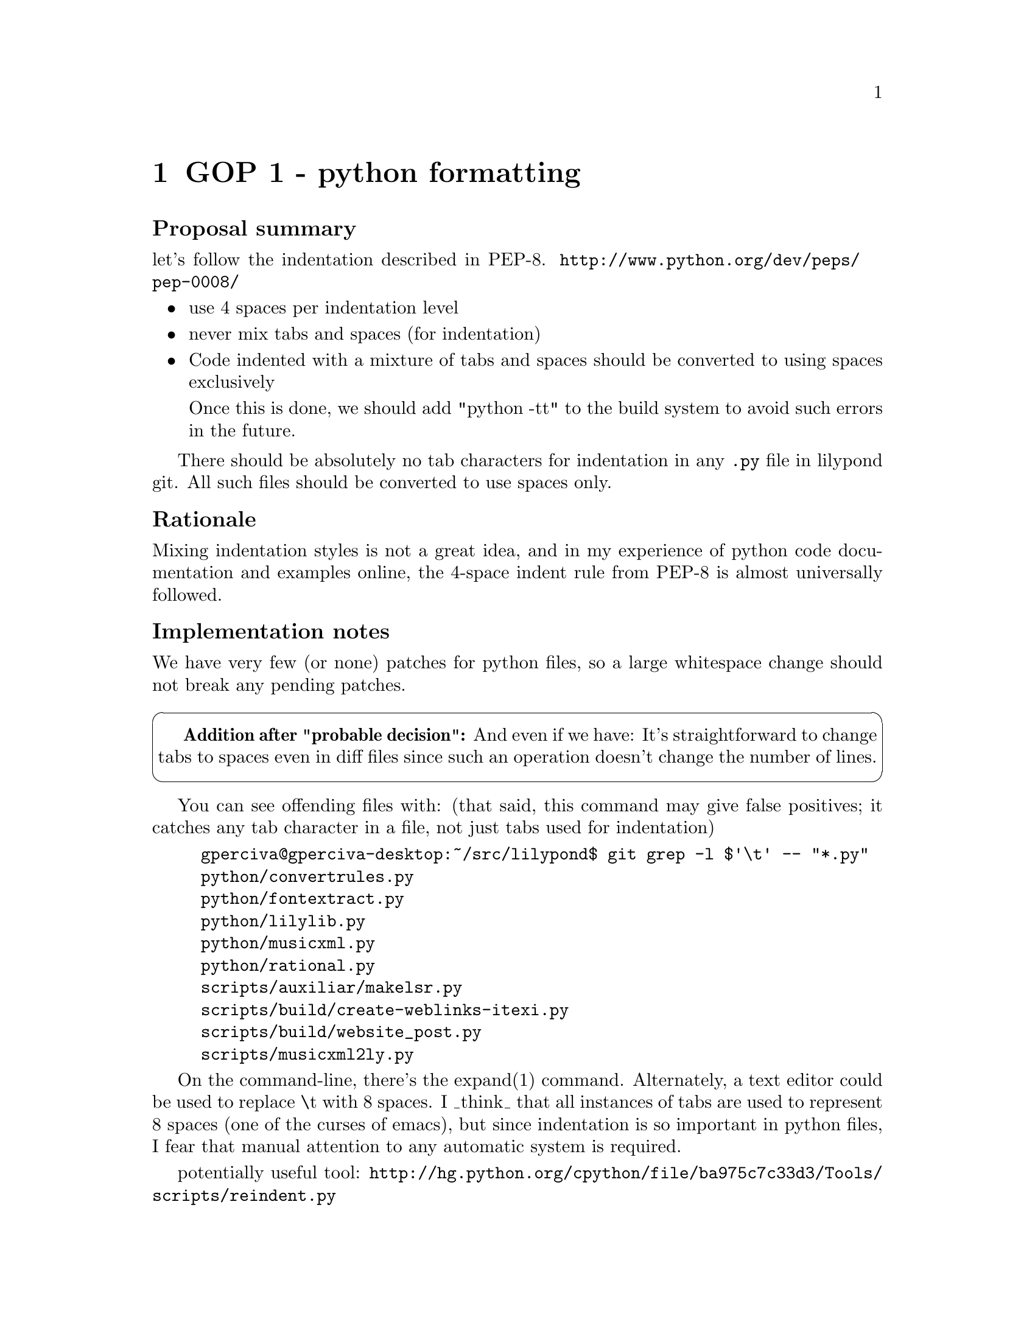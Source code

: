 \input texinfo

@node Top
@top Grand Organization Project - Policy Proposals (GOP-PROP)
@settitle LilyPond GOP-PROP 

@macro late{TEXT}
@cartouche
@strong{Addition after "probable decision":} \TEXT\

@end cartouche

@end macro

@macro qq{TEXT}
@quotedblleft{}\TEXT\@quotedblright{}
@end macro



There are a number of policy decisions -- some of them fairly
important -- which we have been postponing for a few years.  Now
that 2.14 is out, we will finally begin tackling them.

More background is here:
@uref{http://lilypond.org/doc/v2.13/Documentation/contributor/policy-decisions}

@subheading Meta-policies

To summarize and/or hopefully avoid useless fluffy discussions:

@itemize
@item
Topics will be introduced by Graham.  He will put an agenda for
the next month (or so) on @uref{http://lilypond.org/~graham/gop/}

@item
We will @strong{only} seriously discuss topics when we have
adequate background research.

@item
Emails about policy questions will begin with @code{GOP-PROP} in
the subject line.  Adjust your email filters accordingly,
depending on whether you are interested or not in such
discussions.

@item
There should be no surprises, no time pressure, etc.  If you are
particularly concerned about a decision but lack time/energy to
join the discussion, just say so and we will postponed the
decision.  I want to have clear, final, unambiguous decisions; if
that takes a long time, so be it.

@item
For each policy question, there will be at least @strong{one week}
for free-ranging discussion.  At that point, Graham will summarize
the discussion and announce a "probable decision".  We will then
have @strong{one more week} to let people point out flaws in the
summary, make additional arguments, etc.

@end itemize


@subheading Agenda

@multitable @columnfractions .1 .2 .2 .2
@headitem Date @tab Introduce policy question @tab Summary and
"probable decision" @tab Implement decision

@item
Wed 8 June, 2011
@tab
@ref{GOP 1 - python formatting}
@tab @tab

@item
Wed 15 June, 2011
@tab
@ref{GOP 2 - mentors and Frogs}
@tab
@ref{GOP 1 - python formatting}
@tab

@item
Wed 22 June, 2011
@tab
@ref{GOP 3 - C++ formatting}
@tab
@ref{GOP 2 - mentors and Frogs}
@tab
@ref{GOP 1 - python formatting}

@item
Wed 29 June, 2011
@tab
@ref{GOP 4 - lessons from 2.14}
@tab
@ref{GOP 3 - C++ formatting}
@tab
@ref{GOP 2 - mentors and Frogs}

@item
Wed 6 July, 2011
@tab
@ref{GOP 5 - private mailing lists}
@tab
@ref{GOP 4 - lessons from 2.14}
@tab
@ref{GOP 3 - C++ formatting}

@item
Wed 13 July, 2011
@tab
@ref{GOP 6 - Issue priorities}
@tab
@ref{GOP 5 - private mailing lists}
@tab
(no implementation for @ref{GOP 4 - lessons from 2.14})

@item
Wed 20 July, 2011
@tab
@tab
@ref{GOP 6 - Issue priorities}
@tab
@ref{GOP 5 - private mailing lists}


@end multitable


@menu
* GOP 1 - python formatting::   
* GOP 2 - mentors and Frogs::   
* GOP 3 - C++ formatting::      
* GOP 4 - lessons from 2.14::   
* GOP 5 - private mailing lists::  
* GOP 6 - Issue priorities::     
@end menu


@node GOP 1 - python formatting
@chapter GOP 1 - python formatting

@subheading Proposal summary

let's follow the indentation described in PEP-8.
@uref{http://www.python.org/dev/peps/pep-0008/}

@itemize
@item
use 4 spaces per indentation level

@item
never mix tabs and spaces (for indentation)

@item
Code indented with a mixture of tabs and spaces should be
converted to using spaces exclusively

Once this is done, we should add "python -tt" to the build system
to avoid such errors in the future.

@end itemize

There should be absolutely no tab characters for indentation in
any @code{.py} file in lilypond git.  All such files should be
converted to use spaces only.

@subheading Rationale

Mixing indentation styles is not a great idea, and in
my experience of python code documentation and examples online,
the 4-space indent rule from PEP-8 is almost universally followed.


@subheading Implementation notes

We have very few (or none) patches for python files, so a large
whitespace change should not break any pending patches.

@late{And even if we have: It's straightforward to change tabs to
spaces even in diff files since such an operation doesn't change
the number of lines.}

You can see offending files with:  (that said, this command may
give false positives; it catches any tab character in a file, not
just tabs used for indentation)

@example
gperciva@@gperciva-desktop:~/src/lilypond$ git grep -l $'\t' -- "*.py"
python/convertrules.py
python/fontextract.py
python/lilylib.py
python/musicxml.py
python/rational.py
scripts/auxiliar/makelsr.py
scripts/build/create-weblinks-itexi.py
scripts/build/website_post.py
scripts/musicxml2ly.py
@end example

On the command-line, there's the expand(1) command.  Alternately,
a text editor could be used to replace \t with 8 spaces.  I
_think_ that all instances of tabs are used to represent 8 spaces
(one of the curses of emacs), but since indentation is so
important in python files, I fear that manual attention to any
automatic system is required.

potentially useful tool:
@uref{http://hg.python.org/cpython/file/ba975c7c33d3/Tools/scripts/reindent.py}


@node GOP 2 - mentors and Frogs
@chapter GOP 2 - mentors and Frogs

@subheading Proposal summary

Many new contributors expect more help than they're getting.  We
should either:

@enumerate
@item
give them more help, or
@item
tell them up-front that they won't be getting help.  Think of a
roller-coaster entrance sign, but instead of saying "you must be
THIS tall to ride", we say "you must be THIS smart" or "you must
be THIS much of an independent programmer to contribute".

@end enumerate

I would prefer to get people more help, but more than anything
else I want to make sure that volunteers have a realistic
expectation of how things will work.

I have discovered a truly marvelous proposal for giving them more
help, which this summary is too narrow to contain.

@subheading Rationale

I've had emails from 5-10 contributors/developers in the past year
who were concerned/upset/disheartened about not getting feedback.
It's not just one or two people being whiny.  We have a serious
problem.

That said, as far as I'm concerned, the problem is
@emph{miscommunication}.  As the GPL says, releasing source code
does not imply any warrantee.  Existing developers are under no
obligation to do anything, not even to reply to questions about
the source code.  Somebody spending 10 hours trying to figure out
how the website build system does @strong{not} obligate me to
spend 2 minutes replying to his emails.  (I personally @emph{will}
respond to such emails, but that is a matter of indivdiual choice
-- and if I was under any @emph{obligation} to reply, I would
instead quit the LilyPond project immediately)


@subheading Trade offs and finding a balance

Even if a significant number of developers were willing to spend a
significant amount of time mentoring new contributors, it's not
clear that this would be a net gain to the project.  If a new
contributor requires 2 hours of mentoring, does work that would
take his mentor 10 minutes to do, then leaves, then it's a net
loss to the project.

It's impossible to give any kind of accurate estimate about how
much development effort we "lost" to mentoring and
programs+policies to make things easier for new contributors.
Most developers don't have a strict policy of X hours for lilypond
per week, so if they spent Y hours helping beginners, we can't
assume that they would have spent Y hours fixing bugs instead.  In
addition, there's a fairly weak correlation between "time spent
programming" and "quality of code".

My vague estimate, based on reading lilypond-devel and looking at
git commit messages for the past year, is that we lost 5-15% of
developer effort towards helping new contributors, and we gained
about 20-30% from contributors.  In other words, I think that our
current amount of new contributor-friendliness provided a benefit
to the project, but not an overwhelming one.

For the record, I do not dispute that most (over 50%) of the "most
active" (no precise definition here) developers required little or
no mentoring.  That is a general rule true of almost all
open-source projects, and LilyPond does not break that profile.
But this does not imply that we should give no help at all; there
are still many people who could become extremely valuable
developers if they had a bit of mentoring to begin.

More background reading on this topic:

@example
@uref{http://percival-music.ca/blog/2010-08-01-sustainable-development.html}
@uref{http://blogs.gnome.org/bolsh/2011/05/31/effective-mentoring-programs/}
@uref{http://percival-music.ca/blog/2011-06-11-lilypond-2.14.html}
@end example


@subheading Proposal details

I'm not suggesting that we give new contributors as much help as
possible; we need to find a good balance.  Let's make a
three-stage process:

@enumerate
@item
Frog ("apprentice"):  any newcomer is directed to the frog mailing
list, and the Frog Meister will "mentor" all frogs.  The Frog
Meister is @strong{not} reponsible for any technical skills or
patch reviewing.  He is expected to explain how to use lilydev and
upload patches to Rietveld, but other than that he is responsible
for "pastoral care" -- does the contributor feel involved, does he
have somebody to talk to, are there enough people reviewing the
contributor's patches, etc.

Carl has agreed that he is "too square" to undertake such a role,
so I'd be looking for a volunteer for this position.  The Frog
Meister does not to have git push ability.

@item
"Journeyman": after some amount of work (2-3 months? 5-10
patches?), a developer will offer to mentor a Frog.  Exact details
are left up to each frog-developer pair, but the basic idea is
that the frog should have shown that he is serious enough to
warrant such attention+time from a skilled developer.

Potentially we could even have a "journeyman" officially mentoring
another "journeyman", but at the moment I think it would be enough
to encourage them to still participate on the frog mailing list.

@item
Developer ("master"): somebody with git push ability.  You know
how things work (or not); your patches will hopefully get added to
the patches list and go through countdowns, etc.

If it took you a lot of pain to reach this stage, then hopefully
you'll consider mentoring one or two people.

@end enumerate

I think the guidelines for mentors are still good, but I'm not
certain if we've been following them.  For that matter, I'm not
certain how many actual contributor-mentor pairs we have -- we
certainly don't have a tradition of these -- so maybe the whole
question is premature.

@example
@uref{http://lilypond.org/doc/v2.15/Documentation/contributor/mentors}
@end example


@subheading Implementation notes

Graham should keep track of all contributor-mentor pairs, and
maybe even have weekly discussions with mentors about how their
contributors are doing.  (see the gnome.org/blosh/ blog post)

No technical implementation needed; we already have the frogs
mailing list, and if IRC or voice chat would be useful, such
infrastructure already exists.


@subheading Contributor responsibilities

(this section is copied from the CG, but additional small changes
may be made)

@enumerate

@item
Ask your mentor which sections of the CG you should read.

@item
If you get stuck for longer than 10 minutes, ask your mentor.
They might not be able to help you with all problems, but we find
that new contributors often get stuck with something that could be
solved/explained with 2 or 3 sentences from a mentor.

@item
If you have been working on a task much longer than was originally
estimated, stop and ask your mentor.  There may have been a
miscommunication, or there may be some time-saving tips that could
vastly simply your task.

@item
Send patches to your mentor for initial comments.

@item
Inform your mentor if you're going to be away for a month, or if
you leave entirely.  Contributing to lilypond isn't for everybody;
just let your mentor know so that we can reassign that work to
somebody else.

@item
Inform your mentor if you're willing to do more work -- we always
have way more work than we have helpers available.  We try to
avoid overwhelming new contributors, so you'll be given less work
than we think you can handle.

@end enumerate


@subheading Mentor responsibilities

(this section is copied from the CG, but additional small changes
may be made)

@enumerate

@item
Respond to questions from your contributor(s) promptly, even if
the response is just @qq{sorry, I don't know} or @qq{sorry, I'm
very busy for the next 3 days; I'll get back to you then}.  Make
sure they feel valued.

@item
Inform your contributor(s) about the expected turnaround for your
emails -- do you work on lilypond every day, or every weekend, or
what?  Also, if you'll be unavailable for longer than usual (say,
if you normally reply within 24 hours, but you'll be at a
conference for a week), let your contributors know.  Again, make
sure they feel valued, and that your silence (if they ask a
question during that period) isn't their fault.

@item
Inform your contributor(s) if they need to do anything unusual for
the builds, such as doing a @qq{make clean / doc-clean} or
switching git branches (not expected, but just in case...)

@item
You don't need to be able to completely approve patches.  Make
sure the patch meets whatever you know of the guidelines (for doc
style, code indentation, whatever), and then send it on to the
frog list or -devel for more comments.  If you feel confident
about the patch, you can push it directly (this is mainly intended
for docs and translations; code patches should almost always go to
-devel before being pushed).

@item
Keep track of patches from your contributor.  Either upload them
to Rietveld yourself, or help+encourage them to upload the patches
themselves.  When a patch is on Rietveld, it's your responbility
to get comments for it, and to add a link to the patch to the
google tracker.  (tag it @qq{patch-new}, or @qq{patch-review} if
you feel very confident in it)

@item
Encourage your contributor to review patches, particularly your
own!  It doesn't matter if they're not familiar with C++ / scheme
/ build system / doc stuff -- simply going through the process is
valuable.  Besides, anybody can find a typo!

@item
Contact your contributor at least once a week.  The goal is just
to get a conversation started -- there's nothing wrong with simply
copy&pasting this into an email:

@example
Hey there,

How are things going?  If you sent a patch and got a review, do
you know what you need to fix?  If you sent a patch but have no
reviews yet, do you know when you will get reviews?  If you are
working on a patch, what step(s) are you working on?
@end example

@end enumerate


@subheading Current contributor-mentor pairs

left-hand side contributor, right-hand side mentor

@example
Karin Hoethker -> Janek
Bertrand -> Mike (maybe?)
Janek -> Mike (maybe?)
Janek -> Carl (maybe?)
___ -> James Lowe (preferably doc work)
James Lowe -> Graham (kind-of)
Phil -> Graham
@end example

@subheading Other notes

"Geographic proximity helps big time".  Talking to somebody
face-to-face can help tremendously.  Failing that, sharing the
same language and/or country and/or time zone (or sleep cycle, for
those who refuse to submit to the tyranny of the sun ;) can help.

I could imagine that some contributor-mentor pairs could meet up
in a cafe in Paris once a month, or have a weekly 30-minute phone
call (or skype session), or at least have weekly "how are you
doing" emails.



@node GOP 3 - C++ formatting
@chapter GOP 3 - C++ formatting

@subheading Proposal summary

Speaking academically, C++ code style is a "solved problem". Let's
pick one of the existing solutions, and let a computer deal with
this.  Humans should not waste their time, energy, and creativity
manually adding tabs or spaces to source code.

I see three main contenders:

@itemize
@item
emacs x.y.z with extra post-processing: our current @qq{official}
style with @code{scripts/auxiliar/fixcc.py}

@item
astyle 2.0.2 with extra post-processing

@uref{http://astyle.sourceforge.net/}

@uref{http://git.savannah.gnu.org/gitweb/?p=lilypond.git;a=blob;f=fix-astyle-fiddle.py;h=3bdffd9e8016b1d7fcdbe5cf5c77aecc09763d86;hb=refs/heads/dev/gperciva-astyle,
fix-astyle-fiddle.py in dev/gperciva-astyle}

@item
uncrustify 0.58

@end itemize

I'm torn between emacs and astyle, but the choice of exact program
pales in comparison to simply having (and using!) an automatic C++
code formatter.

@subheading Rationale

New contributors sometimes struggle to follow our indentation and
code style -- this is especially difficult when parts of our
existing source code doesn't have a consistent style. This is
problematic... we want new contributors to be struggling with the
lilypond architecture, not playing games in their text editors!

we've lost time, energy, and contributors because of this.  Two
bad examples: (the second one @emph{hopefully} hasn't lost us a
contributor -- but her patch was delayed by three weeks because of
indentation issues, and that can't be very encouraging)

@example
@uref{http://codereview.appspot.com/1724041/}
@uref{http://codereview.appspot.com/4490045/}
@end example

This is also the worst @qq{administrative} time-wasters in recent
LilyPond history; we've had numerous discussions without actually
resolving anything.  Previous discussions on tabs v. spaces
include the following:

@example
@uref{http://thread.gmane.org/gmane.comp.gnu.lilypond.devel/22691}
@uref{http://lists.gnu.org/archive/html/lilypond-devel/2009-04/msg00076.html}
@end example

The vagueness and confusion in past discussions were not helped by
our existing code being inconsistent; for example indenting
namespaces.

@example
flower/include/yaffut.h
flower/include/std-vector.h
@end example

Another problem is that the @code{scripts/auxiliar/fixcc.py}
depends on emacs, but emacs' formatting changes between versions.


@subheading Eliminate tabs

I'm going to make the bold step of assuming that we will eliminate
tabs in all C++ files.  I personally like the idea of tabs, but
from an examination of source code styles (both official and
unofficial) in various projects, I must admit that this ship has
sailed.  Too many programs/editors don't support tabs.  Too many
people find them confusing.  Too many cut&paste jobs from html
results in spaces instead of tabs.

@example
@uref{http://google-styleguide.googlecode.com/svn/trunk/cppguide.xml#Spaces_vs._Tabs}
@uref{http://www.rosegardenmusic.com/wiki/dev:coding_style}
@uref{http://techbase.kde.org/Policies/Kdelibs_Coding_Style}
@end example


@subheading Branches and patch sizes

@uref{http://git.savannah.gnu.org/gitweb/?p=lilypond.git;a=heads}

I've prepared a few different versions of our source code for easy
examination and comparison.  The base for all this work is
@code{dev/gperciva}, which has these two patches applied:

@example
271K   0001-Whitespace-remove-trailing-spaces-in-.h-.cc.patch
1.7M   0002-Whitespace-tabs-8-spaces-in-.h-.cc.patch
@end example

This eliminates a bunch of "false positives", enabling us to
compare the real changes between the different source code
formatters.

@subsubheading fixcc

Our @qq{official} but unsupported tool
@file{scripts/auxiliar/fixcc.py} (with emacs 23.1.1.) produces
this: (after re-converting tabs back to spaces)

@example
789K   0001-fixcc.py-.h-.cc-followed-by-fixing-tabs.patch
@end example

@subsubheading astyle 2.02

astyle seems fairly stable and produces somewhat decent results.
@uref{http://astyle.sourceforge.net/}

@example
360K   0001-astyle-2.02-.h-.cc.patch
@end example

@subsubheading uncrustify 0.58

uncrustify is a relatively tool for indentation.  It has tons of
configuration options (400 at last count).
@uref{http://uncrustify.sourceforge.net/}

I'm not eager to start relying on a "pre-stable" tool, but I
figured it was worth spending an hour experimenting with options.
NB: uncrustify was only ran against lily/*.cc, not flower/ or
lily/include/

@example
294K   0001-uncrustify-process-with-0.58.patch
@end example


@subheading Detailed analysis of emacs+post vs. astyle

You can compare the results directly with this:

@example
git diff origin/dev/gperciva-fixcc origin/dev/gperciva-astyle
@end example

At first glance, I prefer the "look" of the emacs +
post-processing instead of astyle, but most of the differences
look relatively easy to change with a similar "post-processing"
script.  Maybe we could even send fixes updatream, with a view to
using plain astyle 2.0.3 when it's out?

A few specific problems with astyle:
@itemize
@item
it doesn't indent enum in gnu style

@item
loses some nice comment formatting in
@file{lily/axis-group-interface.cc} ; we could replace some spaces
with _ to indicate a space, but that's a bit icky.  Annoyingly,
astyle doesn't seem to have an "ignore multi-line comments"
options.

@end itemize

@subheading Practical considerations

Not everybody has emacs installed, and the C++ formatting varies
between versions.  That said, we could probably avoid that problem
by giving a custom @code{.el} file with the C++ formatting from
whichever version of emacs we prefer (23.1.1, 23.2, ...?)

uncrustify is unstable.

astyle seems fairly well-supported.  For emacs users concerned
about integration, there's a @code{astyle-hooks.el}:

@example
@uref{http://astyle.sourceforge.net/scripts.html}
@uref{http://stackoverflow.com/questions/801983/how-do-i-use-astyle-within-emacs}
@end example

There's also the consideration of how much energy we want to spend
arguing about this.  My preference is just to say "screw it, let's
just use fixcc.py strictly".  I don't like tying the code
formatting to a specific text editor (much less one whose
formatting changes with different versions!), but astyle and
uncrustify just don't seem "there" yet.


@subheading Implementation notes

No plan for how to do this yet; it will be a mess.

lilydev needs to have whatever tool we end up choosing.  Patches
will break, unless somebody applies the patch to the un-indented
source code, then run the indentation tool, then make a new patch,
etc.  Massive confusion.

We may want to consider adding a git hook to call whatever
indentation script before any commit.

We can avoid some of this pollution in git history by ignoring
whitespaces changes:

@example
git diff -w
@end example


@node GOP 4 - lessons from 2.14
@chapter GOP 4 - lessons from 2.14

@subheading Proposal summary

What went well, what went badly?  This is a discussion only; it
will be summarized, and we will refer back to it in future policy
decisions, but no new policies will be decided in this round.

We'll have (at least) two sections: one for facts that anybody
considers relevant, and one for thoughts and commentary.

@subheading History

A brief history:

@multitable @columnfractions .2 .2 .3
@headitem date (YYYY-MM-DD) @tab version @tab comment
@item 2008-10-28 @tab 2.11.63 @tab nobody checking regtests
@item 2008-11-17 @tab 2.11.64
@item 2008-11-29 @tab 2.11.65
@item 2008-12-23 @tab 2.12.0
@item 2009-01-01 @tab @tab somewhere around here, Graham becomes
officially release manager, but Han-Wen still builds the actual
releases
@item 2009-01-01 @tab 2.12.1
@item 2009-01-25 @tab 2.12.2
@item 2009-02-28 @tab 2.13.0
@item 2009-06-01 @tab 2.13.1 @tab note jump in time!
@item 2009-06-27 @tab 2.13.2 @tab first Graham release?
@item 2009-07-03 @tab 2.13.3
@item 2009-09-09 @tab @tab Graham arrives in Glasgow, gets a
powerful desktop computer, and begins serious work on GUB (sending
bug reports to Jan).  It takes approximately 100 hours until GUB
is stable enough to make regular releases.
@item 2009-09-24 @tab 2.13.4
@item 2009-10-02 @tab 2.13.5
@item 2009-10-22 @tab 2.13.6
@item 2009-11-05 @tab 2.13.7
@item ...
@item 2010-01-13 @tab 2.12.3
@item ...
@item 2010-03-19 @tab 2.13.16 @tab Bug squad starts doing a few
regtest comparisons, but IIRC the effort dies out after a few
weeks
@item ...
@item 2010-08-04 @tab 2.13.29 @tab Phil starts checking regtests
@item ...
@item 2011-01-12 @tab 2.13.46 @tab release candidate 1
@item ...
@item 2011-05-30 @tab 2.13.63 @tab release candidate 7
@item 2011-06-06 @tab 2.14.0
@end multitable

@subheading Notes, commentary, and opinions

Nothing yet.


@node GOP 5 - private mailing lists
@chapter GOP 5 - private mailing lists

not online yet
@subheading Proposal summary

@subheading Rationale

@subheading Implementation notes



@node GOP 6 - Issue priorities
@chapter GOP 6 - Issue priorities

at the moment, a stable release is entirely dependent on the
number of Critical issues, but there's some questions about
precisely what a "Critical issue" should be.  We should clarify
this, in conjunction with a general discussion about how often we
want to have stable releases, how permissive we want to be about
patches, etc etc.

also, what should count as "High priority" ?

@subheading Proposal summary

@subheading Rationale

@subheading Implementation notes



@bye

